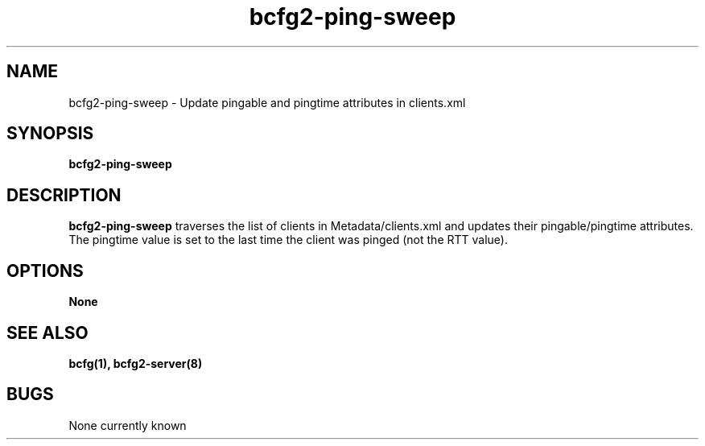 .TH "bcfg2-ping-sweep" 8
.SH NAME
bcfg2-ping-sweep \- Update pingable and pingtime attributes in
clients.xml
.SH SYNOPSIS
.B bcfg2-ping-sweep
.SH "DESCRIPTION"
.PP
\fBbcfg2-ping-sweep\fR traverses the list of clients in
Metadata/clients.xml and updates their pingable/pingtime attributes. The
pingtime value is set to the last time the client was pinged (not the
RTT value).
.SH OPTIONS
.PP
.B None
.SH "SEE ALSO"
.BR bcfg(1),
.BR bcfg2-server(8)
.SH "BUGS"
None currently known
